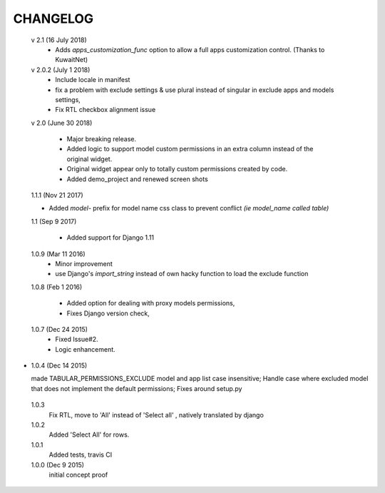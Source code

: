 ----------
CHANGELOG
----------
 v 2.1 (16 July 2018)
  - Adds `apps_customization_func` option to allow a full apps customization control. (Thanks to KuwaitNet)

 v 2.0.2 (July 1 2018)
  - Include locale in manifest
  - fix a problem with exclude settings & use plural instead of singular in exclude apps and models settings,
  - Fix RTL checkbox alignment issue


 v 2.0 (June 30 2018)

  - Major breaking release.
  - Added logic to support model custom permissions in an extra column instead of the original widget.
  - Original widget appear only to totally custom permissions created by code.
  - Added demo_project and renewed screen shots


 1.1.1 (Nov 21 2017)

 - Added `model-` prefix for model name css class to prevent conflict *(ie model_name called table)*

 1.1 (Sep 9 2017)

  - Added support for Django 1.11

 1.0.9 (Mar 11 2016)
  - Minor improvement
  - use Django's `import_string` instead of own hacky function to load the exclude function



 1.0.8 (Feb 1 2016)

  - Added option for dealing with proxy models permissions,
  - Fixes Django version check,

 1.0.7 (Dec 24 2015)
  - Fixed Issue#2.
  - Logic enhancement.


* 1.0.4 (Dec 14 2015)

  made TABULAR_PERMISSIONS_EXCLUDE model and app list case insensitive;
  Handle case where excluded model that does not implement the default permissions;
  Fixes around setup.py

 1.0.3
  Fix RTL, move to 'All' instead of 'Select all' , natively translated by django

 1.0.2
  Added 'Select All' for rows.

 1.0.1
  Added tests, travis CI

 1.0.0 (Dec 9 2015)
  initial concept proof